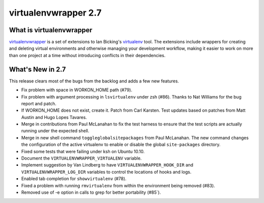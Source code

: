 =======================
 virtualenvwrapper 2.7
=======================

What is virtualenvwrapper
=========================

virtualenvwrapper_ is a set of extensions to Ian Bicking's virtualenv_
tool.  The extensions include wrappers for creating and deleting
virtual environments and otherwise managing your development workflow,
making it easier to work on more than one project at a time without
introducing conflicts in their dependencies.

What's New in 2.7
=================

This release clears most of the bugs from the backlog and adds a few
new features.

- Fix problem with space in WORKON_HOME path (#79).
- Fix problem with argument processing in ``lsvirtualenv`` under zsh
  (#86). Thanks to Nat Williams for the bug report and patch.
- If WORKON_HOME does not exist, create it. Patch from Carl
  Karsten. Test updates based on patches from Matt Austin
  and Hugo Lopes Tavares.
- Merge in contributions from Paul McLanahan to fix the test harness
  to ensure that the test scripts are actually running under the
  expected shell.
- Merge in new shell command ``toggleglobalsitepackages`` from Paul
  McLanahan. The new command changes the configuration of the active
  virtualenv to enable or disable the global ``site-packages``
  directory.
- Fixed some tests that were failing under ksh on Ubuntu 10.10.
- Document the ``VIRTUALENVWRAPPER_VIRTUALENV`` variable.
- Implement suggestion by Van Lindberg to have
  ``VIRTUALENVWRAPPER_HOOK_DIR`` and ``VIRTUALENVWRAPPER_LOG_DIR``
  variables to control the locations of hooks and logs.
- Enabled tab completion for ``showvirtualenv`` (#78).
- Fixed a problem with running ``rmvirtualenv`` from within the
  environment being removed (#83).
- Removed use of -e option in calls to grep for better portability
  (#85`).

.. _virtualenv: http://pypi.python.org/pypi/virtualenv

.. _virtualenvwrapper: http://www.doughellmann.com/projects/virtualenvwrapper/
